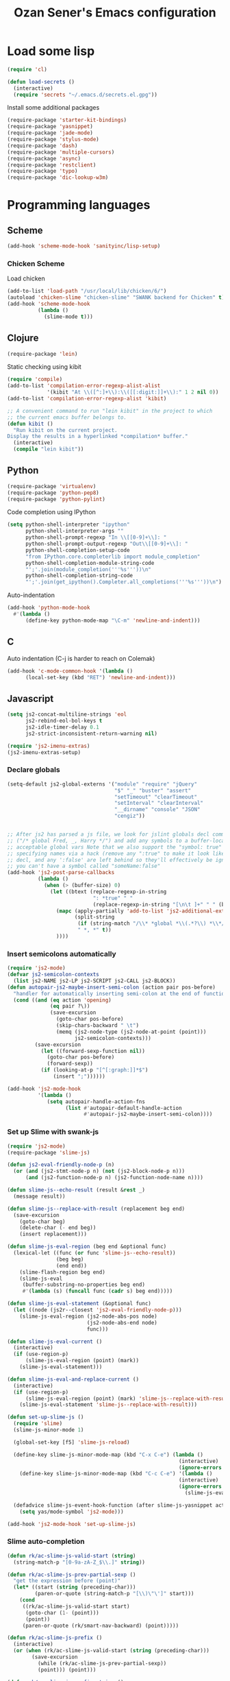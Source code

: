 #+TITLE: Ozan Sener's Emacs configuration
#+OPTIONS: toc:nil num:nil ^:nil
* Load some lisp
#+begin_src emacs-lisp
  (require 'cl)

  (defun load-secrets ()
    (interactive)
    (require 'secrets "~/.emacs.d/secrets.el.gpg"))
#+end_src

Install some additional packages
#+begin_src emacs-lisp
  (require-package 'starter-kit-bindings)
  (require-package 'yasnippet)
  (require-package 'jade-mode)
  (require-package 'stylus-mode)
  (require-package 'dash)
  (require-package 'multiple-cursors)
  (require-package 'async)
  (require-package 'restclient)
  (require-package 'typo)
  (require-package 'dic-lookup-w3m)
#+end_src

* Programming languages
** Scheme
#+begin_src emacs-lisp
  (add-hook 'scheme-mode-hook 'sanityinc/lisp-setup)
#+end_src
*** Chicken Scheme
Load chicken
#+begin_src emacs-lisp
  (add-to-list 'load-path "/usr/local/lib/chicken/6/")
  (autoload 'chicken-slime "chicken-slime" "SWANK backend for Chicken" t)
  (add-hook 'scheme-mode-hook
            (lambda ()
              (slime-mode t)))
#+end_src
** Clojure
#+begin_src emacs-lisp
  (require-package 'lein)
#+end_src

Static checking using kibit
#+begin_src emacs-lisp
  (require 'compile)
  (add-to-list 'compilation-error-regexp-alist-alist
               '(kibit "At \\([^:]+\\):\\([[:digit:]]+\\):" 1 2 nil 0))
  (add-to-list 'compilation-error-regexp-alist 'kibit)

  ;; A convenient command to run "lein kibit" in the project to which
  ;; the current emacs buffer belongs to.
  (defun kibit ()
    "Run kibit on the current project.
  Display the results in a hyperlinked *compilation* buffer."
    (interactive)
    (compile "lein kibit"))
#+end_src
** Python
#+begin_src emacs-lisp
  (require-package 'virtualenv)
  (require-package 'python-pep8)
  (require-package 'python-pylint)
#+end_src

Code completion using IPython
#+begin_src emacs-lisp
  (setq python-shell-interpreter "ipython"
        python-shell-interpreter-args ""
        python-shell-prompt-regexp "In \\[[0-9]+\\]: "
        python-shell-prompt-output-regexp "Out\\[[0-9]+\\]: "
        python-shell-completion-setup-code
        "from IPython.core.completerlib import module_completion"
        python-shell-completion-module-string-code
        "';'.join(module_completion('''%s'''))\n"
        python-shell-completion-string-code
        "';'.join(get_ipython().Completer.all_completions('''%s'''))\n")
#+end_src

Auto-indentation
#+begin_src emacs-lisp
  (add-hook 'python-mode-hook
    #'(lambda ()
        (define-key python-mode-map "\C-m" 'newline-and-indent)))
#+end_src

** C
Auto indentation (C-j is harder to reach on Colemak)
#+begin_src emacs-lisp
  (add-hook 'c-mode-common-hook '(lambda ()
        (local-set-key (kbd "RET") 'newline-and-indent)))
#+end_src
** Javascript
#+begin_src emacs-lisp
  (setq js2-concat-multiline-strings 'eol
        js2-rebind-eol-bol-keys t
        js2-idle-timer-delay 0.1
        js2-strict-inconsistent-return-warning nil)

  (require 'js2-imenu-extras)
  (js2-imenu-extras-setup)
#+end_src

*** Declare globals
#+begin_src emacs-lisp
  (setq-default js2-global-externs '("module" "require" "jQuery"
                                     "$" "_" "buster" "assert"
                                     "setTimeout" "clearTimeout"
                                     "setInterval" "clearInterval"
                                     "__dirname" "console" "JSON"
                                     "cengiz"))


  ;; After js2 has parsed a js file, we look for jslint globals decl comment
  ;; ("/* global Fred, _, Harry */") and add any symbols to a buffer-local var of
  ;; acceptable global vars Note that we also support the "symbol: true" way of
  ;; specifying names via a hack (remove any ":true" to make it look like a plain
  ;; decl, and any ':false' are left behind so they'll effectively be ignored as
  ;; you can't have a symbol called "someName:false"
  (add-hook 'js2-post-parse-callbacks
            (lambda ()
              (when (> (buffer-size) 0)
                (let ((btext (replace-regexp-in-string
                              ": *true" " "
                              (replace-regexp-in-string "[\n\t ]+" " " (buffer-substring-no-properties 1 (buffer-size)) t t))))
                  (mapc (apply-partially 'add-to-list 'js2-additional-externs)
                        (split-string
                         (if (string-match "/\\* *global *\\(.*?\\) *\\*/" btext) (match-string-no-properties 1 btext) "")
                         " *, *" t))
                  ))))
#+end_src
*** Insert semicolons automatically
#+begin_src emacs-lisp
  (require 'js2-mode)
  (defvar js2-semicolon-contexts
    (list js2-NAME js2-LP js2-SCRIPT js2-CALL js2-BLOCK))
  (defun autopair-js2-maybe-insert-semi-colon (action pair pos-before)
    "handler for automatically inserting semi-colon at the end of function call."
    (cond ((and (eq action 'opening)
                (eq pair ?\))
                (save-excursion
                  (goto-char pos-before)
                  (skip-chars-backward " \t")
                  (memq (js2-node-type (js2-node-at-point (point)))
                        js2-semicolon-contexts)))
           (save-excursion
             (let ((forward-sexp-function nil))
               (goto-char pos-before)
               (forward-sexp))
             (if (looking-at-p "[^[:graph:]]*$")
                 (insert ";"))))))

  (add-hook 'js2-mode-hook
            '(lambda ()
               (setq autopair-handle-action-fns
                     (list #'autopair-default-handle-action
                           #'autopair-js2-maybe-insert-semi-colon))))
#+end_src

*** Set up Slime with swank-js
#+begin_src emacs-lisp
  (require 'js2-mode)
  (require-package 'slime-js)

  (defun js2-eval-friendly-node-p (n)
    (or (and (js2-stmt-node-p n) (not (js2-block-node-p n)))
        (and (js2-function-node-p n) (js2-function-node-name n))))

  (defun slime-js--echo-result (result &rest _)
    (message result))

  (defun slime-js--replace-with-result (replacement beg end)
    (save-excursion
      (goto-char beg)
      (delete-char (- end beg))
      (insert replacement)))

  (defun slime-js-eval-region (beg end &optional func)
    (lexical-let ((func (or func 'slime-js--echo-result))
                  (beg beg)
                  (end end))
      (slime-flash-region beg end)
      (slime-js-eval
       (buffer-substring-no-properties beg end)
       #'(lambda (s) (funcall func (cadr s) beg end)))))

  (defun slime-js-eval-statement (&optional func)
    (let ((node (js2r--closest 'js2-eval-friendly-node-p)))
      (slime-js-eval-region (js2-node-abs-pos node)
                            (js2-node-abs-end node)
                            func)))

  (defun slime-js-eval-current ()
    (interactive)
    (if (use-region-p)
        (slime-js-eval-region (point) (mark))
      (slime-js-eval-statement)))

  (defun slime-js-eval-and-replace-current ()
    (interactive)
    (if (use-region-p)
        (slime-js-eval-region (point) (mark) 'slime-js--replace-with-result)
      (slime-js-eval-statement 'slime-js--replace-with-result)))

  (defun set-up-slime-js ()
    (require 'slime)
    (slime-js-minor-mode 1)

    (global-set-key [f5] 'slime-js-reload)

    (define-key slime-js-minor-mode-map (kbd "C-x C-e") (lambda ()
                                                          (interactive)
                                                          (ignore-errors (slime-js-eval-current))))
      (define-key slime-js-minor-mode-map (kbd "C-c C-e") '(lambda ()
                                                          (interactive)
                                                          (ignore-errors
                                                            (slime-js-eval-and-replace-current))))

    (defadvice slime-js-event-hook-function (after slime-js-yasnippet activate)
      (setq yas/mode-symbol 'js2-mode)))

  (add-hook 'js2-mode-hook 'set-up-slime-js)
#+end_src

*** Slime auto-completion
#+begin_src emacs-lisp
  (defun rk/ac-slime-js-valid-start (string)
    (string-match-p "[0-9a-zA-Z_$\\.]" string))

  (defun rk/ac-slime-js-prev-partial-sexp ()
    "get the expression before (point)"
    (let* ((start (string (preceding-char)))
           (paren-or-quote (string-match-p "[\\)\"\']" start)))
      (cond
       ((rk/ac-slime-js-valid-start start)
        (goto-char (1- (point)))
        (point))
       (paren-or-quote (rk/smart-nav-backward) (point)))))

  (defun rk/ac-slime-js-prefix ()
    (interactive)
    (or (when (rk/ac-slime-js-valid-start (string (preceding-char)))
          (save-excursion
            (while (rk/ac-slime-js-prev-partial-sexp))
            (point))) (point)))

  (defun rk/ac-slime-js-prefix-string ()
    "Mainly used for debugging"
    (interactive)
    (buffer-substring-no-properties (rk/ac-slime-js-prefix) (point)))

  (defun rk/transform-simple-completion ()
    ;; (slime-simple-completions ac-prefix)
    (let ((result (slime-simple-completions ac-prefix)))
      (destructuring-bind (completions partial) result
        ;; completions
        (let ((transformed (mapcar
                            (lambda (s) (substring s (length ac-prefix)))
                            completions)))
          transformed))))

  (defun rk/setup-slime-js-ac-source ()
    (ac-define-source slime-js
      '((candidates . rk/transform-simple-completion)
        (prefix     . rk/ac-slime-js-prefix)
        (match      . (lambda (prefix candidates)
                        (mapcar (lambda (candidate)
                                  (concat prefix candidate))
                                candidates)))
        (requires   . 0))))

  (rk/setup-slime-js-ac-source)

  (add-hook 'js2-mode-hook
            (lambda () (add-to-list 'ac-sources 'ac-source-slime-js)))
#+end_src
*** Syntax checking with jshint
#+begin_src emacs-lisp
  (require 'flymake)
  (setq flymake-run-in-place nil)

  (dolist (hook '(js2-mode-hook js3-mode-hook js-mode-hook))
    (add-hook hook (lambda () (flymake-mode t))))
#+end_src
*** json-mode
#+begin_src emacs-lisp
  (require 'json-mode)
  (add-to-list 'auto-mode-alist '("\\.json$" . json-mode))
#+end_src
*** Use lambda for anonymous functions
#+begin_src emacs-lisp
  (font-lock-add-keywords
   'js2-mode `(("\\(function\\) *("
                (0 (progn (compose-region (match-beginning 1)
                                          (match-end 1) "\u0192")
                          nil)))))
#+end_src
*** Use right arrow for return in one-line functions
#+begin_src emacs-lisp
  (font-lock-add-keywords
   'js2-mode `(("function *([^)]*) *{ *\\(return\\) "
                (0 (progn (compose-region (match-beginning 1)
                                          (match-end 1) "\u2190")
                          nil)))))
#+end_src
*** Refactoring
#+begin_src emacs-lisp
  (require-package 'js2-refactor)

  (require 'js2-refactor)

  (defadvice js2r-inline-var (after reindent-buffer activate)
    (cleanup-buffer))
#+end_src
** Scala
#+begin_src emacs-lisp
  (require-package 'scala-mode2)

  (let ((default-directory "~/vcs/ensime"))
    (when (file-exists-p default-directory)
      (add-to-list 'load-path (expand-file-name "elisp/"))
      (require 'ensime)))
#+end_src
* Eshell
Great intro post for eshell, also the source of some of these settings:
http://www.masteringemacs.org/articles/2010/12/13/complete-guide-mastering-eshell/

** Change some defaults
#+begin_src emacs-lisp
  (eval-after-load 'esh-opt
    '(progn
       (require 'em-prompt)
       (setq eshell-cmpl-ignore-case t)
       (setq eshell-prefer-lisp-functions t)
       (setq eshell-where-to-jump 'begin)
       (setq eshell-review-quick-commands nil)
       (setq eshell-smart-space-goes-to-end t)
       (setq eshell-directory-name
             (expand-file-name "./" (expand-file-name "eshell" "~/.emacs.d")))))
#+end_src

** Convenience function for usage in a terminal emulator
This allows you to use eshell in a similar fashion to standard Unix
shells in a terminal emulator.

Call Emacs like this for an one-off eshell buffer:
emacsclient -a '' -t -e "(server-eshell)"
#+begin_src emacs-lisp
  (defun server-eshell ()
    "Command to be called by emacs-client to start a new shell.

  A new eshell will be created. When the frame is closed, the buffer is
  deleted or the shell exits, then hooks will take care that the other
  actions happen. For example, when the frame is closed, then the buffer
  will be deleted and the client disconnected.

  Also creates a local binding of 'C-x #' to kill the buffer."
    (lexical-let ((buf (eshell t))
                  (client (first server-clients))
                  (frame (selected-frame)))
      (labels ((close (&optional arg)
                      (when (not (boundp 'cve/recurse))
                        (let ((cve/recurse t))
                          (delete-frame frame)
                          (kill-buffer buf)
                          (server-delete-client client)))))
        (add-hook 'eshell-exit-hook #'close t t)
        (add-hook 'delete-frame-functions #'close t t))
      (local-set-key (kbd "C-x #") (lambda () (interactive) (kill-buffer buf)))
      (delete-other-windows)
      nil))
#+end_src

** Quake-like eshell window
#+begin_src emacs-lisp
  (require-package 'shell-pop)
  (require 'shell-pop)
  (shell-pop-set-window-position "bottom")
  (shell-pop-set-window-height 50)

  (global-set-key (kbd "M-<f8>")
                  (lambda ()
                    (interactive)
                    (shell-pop-set-internal-mode "terminal")
                    (when *is-a-mac*
                      (shell-pop-set-internal-mode-shell "/usr/local/bin/fish"))
                    (shell-pop)))

  (global-set-key (kbd "<f8>")
                  (lambda ()
                    (interactive)
                    (shell-pop-set-internal-mode "eshell")
                    (shell-pop)))
#+end_src

** Easy way to open eshell in the directory of current buffer
[[https://github.com/technomancy/emacs-starter-kit/commit/c0e568d3c9940c9dd5241e4b49467723590fc2c2][From here]]
#+begin_src
(defun eshell-in-dir (&optional prompt)
  "Change the directory of an existing eshell to the directory of the file in
the current buffer or launch a new eshell if one isn't running. If the
current buffer does not have a file (e.g., a *scratch* buffer) launch or raise
eshell, as appropriate. Given a prefix arg, prompt for the destination
directory."
  (interactive "P")
  (let* ((original-buffer (current-buffer))
         (name (buffer-file-name))
         (dir (cond (prompt (read-directory-name "Directory: " nil nil t))
                    (name (file-name-directory name))
                    (t nil)))
         (buffers (delq nil (mapcar (lambda (buf)
                                      (with-current-buffer buf
                                        (when (eq 'eshell-mode major-mode)
                                          (buffer-name))))
                                    (buffer-list))))
         (buffer (cond ((eq 1 (length buffers)) (first buffers))
                       ((< 1 (length buffers)) (ido-completing-read
                                                "Eshell buffer: " buffers nil t
                                                nil nil (first buffers)))
                       (t (eshell)))))
    (with-current-buffer buffer
      (when dir
        (eshell/cd (list dir))
        (eshell-send-input))
      (end-of-buffer)
      (switch-to-buffer original-buffer)
      (shell-pop-up))))
#+end_src

** Clickable ls output
[[http://www.emacswiki.org/emacs/EshellEnhancedLS][From EmacsWiki]]
#+begin_src emacs-lisp
  (eval-after-load "em-ls"
    '(progn
       (defun ted-eshell-ls-find-file-at-point (point)
         "RET on Eshell's `ls' output to open files."
         (interactive "d")
         (find-file
          (replace-regexp-in-string
           "[ \t\n]*$" ""
           (replace-regexp-in-string
            "^[ \t\n]*" ""
            (buffer-substring-no-properties
             (previous-single-property-change point 'help-echo)
             (next-single-property-change point 'help-echo))))))

       (defun pat-eshell-ls-find-file-at-mouse-click (event)
         "Middle click on Eshell's `ls' output to open files.
   From Patrick Anderson via the wiki."
         (interactive "e")
         (ted-eshell-ls-find-file-at-point (posn-point (event-end event))))

       (let ((map (make-sparse-keymap)))
         (define-key map (kbd "RET")      'ted-eshell-ls-find-file-at-point)
         (define-key map (kbd "<return>") 'ted-eshell-ls-find-file-at-point)
         (define-key map (kbd "<mouse-2>") 'pat-eshell-ls-find-file-at-mouse-click)
         (defvar ted-eshell-ls-keymap map))

       (defadvice eshell-ls-decorated-name (after ted-electrify-ls activate)
         "Eshell's `ls' now lets you click or RET on file names to open them."
         (add-text-properties 0 (length ad-return-value)
                              (list 'help-echo "RET, mouse-2: visit this file"
                                    'mouse-face 'highlight
                                    'keymap ted-eshell-ls-keymap)
                              ad-return-value)
         ad-return-value)))
#+end_src

** Colorize prompt on nonzero exit codes
#+begin_src emacs-lisp
  (defface esk-eshell-error-prompt-face
    '((((class color) (background dark)) (:foreground "red" :bold t))
      (((class color) (background light)) (:foreground "red" :bold t)))
    "Face for nonzero prompt results"
    :group 'eshell-prompt)

  (add-hook 'eshell-after-prompt-hook
            (defun esk-eshell-exit-code-prompt-face ()
              (when (and eshell-last-command-status
                         (not (zerop eshell-last-command-status)))
                (let ((inhibit-read-only t))
                  (add-text-properties
                   (save-excursion (beginning-of-line) (point)) (point-max)
                   '(face esk-eshell-error-prompt-face))))))
#+end_src

** Misc commands
#+begin_src emacs-lisp
  (defun eshell/cds ()
    "Change directory to the project's root."
    (eshell/cd (locate-dominating-file default-directory "src")))

  (defun eshell/cdl ()
    "Change directory to the project's root."
    (eshell/cd (locate-dominating-file default-directory "lib")))

  (defun eshell/cdg ()
    "Change directory to the project's root."
    (eshell/cd (locate-dominating-file default-directory ".git")))
#+end_src

* Term
Don't keep buffers with finished processes around
#+begin_src emacs-lisp
  (defadvice term-sentinel (around my-advice-term-sentinel (proc msg))
    (if (memq (process-status proc) '(signal exit))
        (let ((buffer (process-buffer proc)))
          ad-do-it
          (kill-buffer buffer))
      ad-do-it))
  (ad-activate 'term-sentinel)
#+end_src

Yank into terminal with C-y
#+begin_src emacs-lisp
  (defun my-term-paste (&optional string)
   (interactive)
   (process-send-string
    (get-buffer-process (current-buffer))
    (if string string (current-kill 0))))

  (add-hook 'term-mode-hook
            (lambda () (define-key term-raw-map "\C-y" 'my-term-paste)))
#+end_src

* Dired
Toggleable verbosity
#+begin_src emacs-lisp
  (require-package 'dired-details)
  (require-package 'dired-details+)

  (require 'dired-details+)
  (setq-default dired-details-hidden-string "--- ")
#+end_src

Custom ls invocation
#+begin_src emacs-lisp
  (setq dired-listing-switches
        "-aGhlvF --group-directories-first --time-style=long-iso")
#+end_src

Try guessing dired targets
#+begin_src emacs-lisp
  (setq dired-dwim-target t)
#+end_src

* Navigation
Goto line with feedback
#+begin_src emacs-lisp
  (global-set-key [remap goto-line] 'goto-line-with-feedback)

  (defun goto-line-with-feedback ()
    "Show line numbers temporarily, while prompting for the line number input"
    (interactive)
    (if (and (boundp 'linum-mode)
             linum-mode)
        (call-interactively 'goto-line)
      (unwind-protect
          (progn
            (linum-mode 1)
            (call-interactively 'goto-line))
        (linum-mode -1))))
#+end_src
* Window management
Popwin
#+begin_src emacs-lisp
  (require-package 'popwin)

  (require 'popwin)
  (setq display-buffer-function 'popwin:display-buffer)

  (setq popwin:special-display-config
        '(("*Help*" :height 30 :stick t)
          ("*Completions*" :noselect t)
          ("*compilation*" :noselect t)
          ("*Messages*" :height 30)
          ("*Occur*" :noselect t)
          ("*Directory*" :noselect t)
          ("*Packages*" :height 30)
          ("*ack-and-a-half*" :noselect t)
          ("\\*Slime Description.*" :noselect t :regexp t :height 30)
          ("*magit-commit*" :noselect t :height 40 :width 80)
          ("*magit-diff*" :noselect t :height 40 :width 80)
          ("*magit-edit-log*" :noselect t :height 15 :width 80)
          ("\\*Slime Inspector.*" :regexp t :height 30)
          ("*Ido Completions*" :noselect t :height 30)
          ("\\*ansi-term\\*.*" :regexp t :height 30)
          ("*shell*" :height 30)
          ("*gists*" :height 30)
          ("*sldb.*":regexp t :height 30)))
#+end_src
Rotate windows
#+begin_src emacs-lisp
  (defun rotate-windows ()
    "Rotate your windows"
    (interactive)
    (cond ((not (> (count-windows)1))
           (message "You can't rotate a single window!"))
          (t
           (setq i 1)
           (setq numWindows (count-windows))
           (while  (< i numWindows)
             (let* (
                    (w1 (elt (window-list) i))
                    (w2 (elt (window-list) (+ (% i numWindows) 1)))

                    (b1 (window-buffer w1))
                    (b2 (window-buffer w2))

                    (s1 (window-start w1))
                    (s2 (window-start w2))
                    )
               (set-window-buffer w1  b2)
               (set-window-buffer w2 b1)
               (set-window-start w1 s2)
               (set-window-start w2 s1)
               (setq i (1+ i)))))))
#+end_src

Toggle window split
#+begin_src emacs-lisp
  (defun toggle-window-split ()
    (interactive)
    (if (= (count-windows) 2)
        (let* ((this-win-buffer (window-buffer))
               (next-win-buffer (window-buffer (next-window)))
               (this-win-edges (window-edges (selected-window)))
               (next-win-edges (window-edges (next-window)))
               (this-win-2nd (not (and (<= (car this-win-edges)
                                           (car next-win-edges))
                                       (<= (cadr this-win-edges)
                                           (cadr next-win-edges)))))
               (splitter
                (if (= (car this-win-edges)
                       (car (window-edges (next-window))))
                    'split-window-horizontally
                  'split-window-vertically)))
          (delete-other-windows)
          (let ((first-win (selected-window)))
            (funcall splitter)
            (if this-win-2nd (other-window 1))
            (set-window-buffer (selected-window) this-win-buffer)
            (set-window-buffer (next-window) next-win-buffer)
            (select-window first-win)
            (if this-win-2nd (other-window 1))))))
#+end_src

Keybindings
#+begin_src emacs-lisp
  (global-set-key (kbd "C-x -") 'rotate-windows)
  (global-set-key (kbd "C-x C--") 'toggle-window-split)
  (global-unset-key (kbd "C-x C-+")) ;; don't zoom like this
#+end_src
* Email
Mu4e (http://www.djcbsoftware.nl/code/mu/) is e great mail reader.
#+begin_src sh
  brew install offlineimap
  brew install mu --with-emacs
#+end_src

#+begin_src emacs-lisp
  (require 'mu4e)

  (setq mu4e-drafts-folder "/[Gmail].Drafts")
  (setq mu4e-sent-folder   "/[Gmail].Sent Mail")
  (setq mu4e-trash-folder  "/[Gmail].Trash")

  ;; setup some handy shortcuts
  (setq mu4e-maildir-shortcuts
        '( ("/INBOX"               . ?i)
           ("/[Gmail].Sent Mail"   . ?s)
           ("/[Gmail].Trash"       . ?t)
           ("/[Gmail].All Mail"    . ?a)))

  ;; allow for updating mail using 'U' in the main view:
  (setq mu4e-get-mail-command "offlineimap")

  ;; something about ourselves
  (setq
   user-mail-address "ozan@ozansener.com"
   user-full-name  "Ozan Sener"
   message-signature
   (concat
    "Ozan Sener\n"
    "http://ozansener.com\n"))

  (setq mail-user-agent 'mu4e-user-agent)

  (setq message-send-mail-function 'smtpmail-send-it
        smtpmail-stream-type 'starttls
        starttls-use-gnutls t
        smtpmail-smtp-server "smtp.gmail.com"
        smtpmail-smtp-service 587)

  (setq mu4e-bookmarks
        '( ("flag:unread AND NOT flag:trashed" "Unread messages"      ?u)
           ("date:today..now"                  "Today's messages"     ?t)
           ("date:7d..now"                     "Last 7 days"          ?w)
           ("mime:image/*"                     "Messages with images" ?i)))

  (setq mu4e-update-interval 900
        mu4e-html2text-command "w3m -dump -T text/html"
        mu4e-confirm-quit nil
        mu4e-headers-date-format "%B %e, %Y"
        mu4e-refile-folder "/Archives"
        mu4e-show-images t
        mu4e-use-fancy-chars t)

#+end_src

* Chat
#+begin_src emacs-lisp
  (defun start-im ()
    (interactive)
    (load-secrets)
    (sauron-start-hidden)
    (znc-all))
#+end_src

** ERC
Unique nick colorization
#+begin_src emacs-lisp
  (require-package 'erc-hl-nicks)
#+end_src

Disable trailing whitespace in ERC buffers
#+begin_src emacs-lisp
  (add-hook 'erc-mode-hook (lambda ()
                                (setq show-trailing-whitespace nil)))
#+end_src

Growl notifications
#+begin_src emacs-lisp
  (defun my-erc-hook (match-type nick message)
    "Shows a growl notification, when user's nick was mentioned. If the buffer is currently not visible, makes it sticky."
    (unless (posix-string-match "^\\** *Users on #" message)
      (todochiku-message
       "ERC"
       (concat "Name mentioned on: " (buffer-name (current-buffer)))
       (todochiku-icon 'irc))))
  (add-hook 'erc-text-matched-hook 'my-erc-hook)
#+end_src

ZNC
#+begin_src emacs-lisp
  (require 'znc)
#+end_src
* Helm
#+begin_src emacs-lisp
  (require-package 'helm)
  (require-package 'helm-ls-git)

  (require 'helm-config)
  (setq helm-ls-git-show-abs-or-relative 'relative)
#+end_src

Eshell completion
#+begin_src emacs-lisp
  (require 'helm-files)

  (add-hook 'eshell-mode-hook
            #'(lambda ()
                (define-key eshell-mode-map
                  (kbd "M-p")
                  'helm-eshell-history)))
#+end_src

Ipython completion
#+begin_src emacs-lisp
  (require 'helm-ipython)
  (define-key python-mode-map (kbd "M-<tab>")
    'helm-ipython-complete)
#+end_src

Elisp completion
#+begin_src emacs-lisp
  (define-key emacs-lisp-mode-map (kbd "M-<tab>")
    'helm-lisp-completion-at-point)
#+end_src

JavaScript completion
#+begin_src emacs-lisp
  (define-key js2-mode-map (kbd "M-<tab>")
    'helm-slime-complete)
#+end_src

Keybindings
#+begin_src emacs-lisp
  (global-set-key (kbd "<f1>") 'helm-mini)
  (global-set-key (kbd "s-t") 'helm-ls-git-ls)
#+end_src

* Git
Toggle whitespace in magit-status buffers
#+begin_src emacs-lisp
  (require 'magit)

  (defun magit-toggle-whitespace ()
    (interactive)
    (if (member "-w" magit-diff-options)
        (magit-dont-ignore-whitespace)
      (magit-ignore-whitespace)))

  (defun magit-ignore-whitespace ()
    (interactive)
    (add-to-list 'magit-diff-options "-w")
    (magit-refresh))

  (defun magit-dont-ignore-whitespace ()
    (interactive)
    (setq magit-diff-options (remove "-w" magit-diff-options))
    (magit-refresh))

  (define-key magit-status-mode-map (kbd "W") 'magit-toggle-whitespace)
#+end_src

Diff-hl mode
#+begin_src emacs-lisp
  (require-package 'diff-hl)
  (global-diff-hl-mode t)
#+end_src

Style-checking for git commit messages
#+begin_src emacs-lisp
  (require-package 'git-commit-mode)
#+end_src

* OSX related tweaks
Use system Trash (needs [[http://hasseg.org/trash/][trash]])
#+begin_src emacs-lisp
  (when *is-a-mac*
    (setq delete-by-moving-to-trash t)
    (defun system-move-file-to-trash (filename)
      (shell-command (concat "trash " (shell-quote-argument filename)))))
#+end_src

Input related tweaks
#+begin_src emacs-lisp
  (when *is-a-mac*
    (setq mac-command-modifier 'super)
    (setq mac-option-modifier 'meta)
    (setq mouse-wheel-scroll-amount '(0.001)))
#+end_src

* Cosmetic changes
Set default font
#+begin_src emacs-lisp
  (if *is-a-mac*
      (add-to-list 'default-frame-alist
                   '(font . "Akkurat-Mono-15"))
    (add-to-list 'default-frame-alist
                 '(font . "Akkurat-Mono-13")))
#+end_src

Set Unicode font
#+begin_src emacs-lisp
  (set-fontset-font "fontset-default" 'unicode "Menlo")
#+end_src

Disable bold faces
#+begin_src emacs-lisp
  (mapc
   (lambda (face)
     (set-face-attribute face nil :weight 'normal :underline nil))
   (face-list))
#+end_src

Use proportional fonts in mode-line
#+begin_src emacs-lisp
  (run-at-time "0 sec" nil
               (lambda ()
                 (set-face-attribute 'mode-line nil :family "Muli")))
#+end_src

Use UTF-8 bullets on org-mode buffers
#+begin_src emacs-lisp
  (require-package 'org-bullets)
  (add-hook 'org-mode-hook (lambda () (org-bullets-mode 1)))
#+end_src

Smooth scrolling
#+begin_src emacs-lisp
  (require-package 'smooth-scroll)
  (require 'smooth-scroll)

  (when *is-a-mac*
      (setq smooth-scroll/hscroll-step-size 8)
      (setq smooth-scroll/vscroll-step-size 8))

  (smooth-scroll-mode t)
  (diminish 'smooth-scroll-mode)
#+end_src
*
* Misc Emacs modes
** Completion
Launch standard completion using tab
#+begin_src emacs-lisp
  (setq tab-always-indent 'complete)
  (add-to-list 'completion-styles 'initials t)
#+end_src

Exclude very large buffers from dabbrev
#+begin_src emacs-lisp
  (defun sanityinc/dabbrev-friend-buffer (other-buffer)
    (< (buffer-size other-buffer) (* 1 1024 1024)))

  (setq dabbrev-friend-buffer-function 'sanityinc/dabbrev-friend-buffer)
#+end_src
** Convenient bookmarking using bm
#+begin_src emacs-lisp
  (require-package 'bm)

  (global-set-key (kbd "<M-f2>") 'bm-toggle)
  (global-set-key (kbd "<f2>")   'bm-next)
  (global-set-key (kbd "<S-f2>") 'bm-previous)
  (global-set-key (kbd "<left-fringe> <mouse-1>") 'bm-toggle-mouse)
  (global-set-key (kbd "<left-fringe> <wheel-down>") 'bm-next-mouse)
  (global-set-key (kbd "<left-fringe> <wheel-up>") 'bm-previous-mouse)
#+end_src

** Undo-Tree
#+begin_src emacs-lisp
  (require-package 'undo-tree)
  (global-undo-tree-mode)
  (diminish 'undo-tree-mode)
#+end_src

** Browsers
#+begin_src emacs-lisp
  (require-package 'w3m)
  (setq w3m-command "/usr/local/bin/w3m")
  (setq browse-url-browser-function 'browse-url-firefox)
#+end_src

** Disable hl-line-mode
#+begin_src emacs-lisp
  (remove-hook 'prog-mode-hook 'esk-turn-on-hl-line-mode)
#+end_src

** ack-and-a-half
#+begin_src emacs-lisp
  (require-package 'ack-and-a-half)
#+end_src

Editable buffer
#+begin_src emacs-lisp
  (require 'wgrep-ack)
#+end_src

Shorter aliases
#+begin_src emacs-lisp
  (defalias 'ack 'ack-and-a-half)
  (defalias 'ack-same 'ack-and-a-half-same)
  (defalias 'ack-find-file 'ack-and-a-half-find-file)
  (defalias 'ack-find-file-same 'ack-and-a-half-find-file-same)
#+end_src

** Shell
Use fish shell
#+begin_src emacs-lisp
  (setq explicit-shell-file-name "/usr/local/bin/fish")
#+end_src

** Snippets
#+begin_src emacs-lisp
  (yas-global-mode 1)
#+end_src

*** Helper functions
Helm interface
#+begin_src emacs-lisp
  (defun shk-yas/helm-prompt (prompt choices &optional display-fn)
    "Use helm to select a snippet. Put this into `yas/prompt-functions.'"
    (interactive)
    (setq display-fn (or display-fn 'identity))
    (if (require 'helm-config)
        (let (tmpsource cands result rmap)
          (setq cands (mapcar (lambda (x) (funcall display-fn x)) choices))
          (setq rmap (mapcar (lambda (x) (cons (funcall display-fn x) x)) choices))
          (setq tmpsource
                (list
                 (cons 'name prompt)
                 (cons 'candidates cands)
                 '(action . (("Expand" . (lambda (selection) selection))))
                 ))
          (setq result (helm-other-buffer '(tmpsource) "*helm-select-yasnippet"))
          (if (null result)
              (signal 'quit "user quit!")
            (cdr (assoc result rmap))))
      nil))
  (setq yas/prompt-functions '(shk-yas/helm-prompt yas/no-prompt))
#+end_src

JavaScript [[https://github.com/magnars/.emacs.d/blob/master/defuns/snippet-helpers.el][(From here)]]
#+begin_src emacs-lisp
  (defun js-method-p ()
    (save-excursion
      (word-search-backward "function")
      (looking-back ": ")))

  (defun js-function-declaration-p ()
    (save-excursion
      (word-search-backward "function")
      (looking-back "^\\s *")))

  (defun snippet--function-punctuation ()
    (if (js-method-p)
        (when (not (looking-at "[ \n\t\r]*}"))
          (insert ","))
      (unless (js-function-declaration-p)
        (if (looking-at "$") (insert ";")))))

  (defun snippet--function-name ()
    (if (js-function-declaration-p) "name" ""))
#+end_src

** Slate configuration language
#+begin_src emacs-lisp
  (require 'slate-config-mode)
#+end_src

** EMMS
#+begin_src emacs-lisp
  (require-package 'emms)

  (autoload 'emms-browser "emms-browser"
    "Launch or switch to the EMMS Browser." t)
  (autoload 'emms "emms-playlist-mode"
    "Switch to the current emms-playlist buffer." t)

  (eval-after-load "emms"
    `(progn
       (emms-devel)
       (emms-default-players)

       (if (require 'emms-info-libtag nil t)
           (add-to-list 'emms-info-functions 'emms-info-libtag
                        nil 'eq))
       (require 'emms-mark nil t)

       (require 'emms-history)
       (emms-history-load)

       ;; swap time and other track info
       (let ((new-global-mode-string nil))
         (while (and (not (memq (car global-mode-string)
                                '(emms-mode-line-string
                                  emms-playing-time-string)))
                     global-mode-string)
           (push (car global-mode-string) new-global-mode-string)
           (setq global-mode-string (cdr global-mode-string)))
         (setq global-mode-string
               (nconc (nreverse new-global-mode-string)
                      '(emms-playing-time-string
                        emms-mode-line-string))))
       (add-hook 'emms-player-started-hook 'emms-show)


       (defun my-emms-covers (dir type)
         "Choose album cover in DIR deppending on TYPE.
          Small cover should be less than 80000 bytes.
          Medium - less than 120000 bytes."
         (let* ((pics (directory-files-and-attributes
                       dir t "\\.\\(jpe?g\\|png\\|gif\\|bmp\\)$" t))
                (pic (car pics))
                (pic-size (nth 8 pic)))
           (let (temp)
             (cond
              ((eq type 'small)
               (while (setq temp (cadr pics))
                 (let ((temp-size (nth 8 temp)))
                   (if (< temp-size pic-size)
                       (setq pic temp
                             pic-size temp-size)))
                 (setq pics (cdr pics)))
               (if (<= (or pic-size 80001) 80000)
                   (car pic)))
              ((eq type 'medium)
               (if (and pic (setq temp (cadr pics)))
                   (progn
                     (setq pics (cdr pics))
                     (let ((temp-size (nth 8 temp)))
                       (let ((small temp)
                             (small-size temp-size))
                         (if (< pic-size small-size)
                             (setq small pic
                                   small-size pic-size
                                   pic temp
                                   pic-size temp-size))
                         (while (setq temp (cadr pics))
                           (setq temp-size (nth 8 temp))
                           (cond
                            ((< temp-size small-size)
                             (setq pic small
                                   pic-size small-size
                                   small temp
                                   small-size temp-size))
                            ((< temp-size pic-size)
                             (setq pic temp
                                   pic-size temp-size)))
                           (setq pics (cdr pics)))
                         (car (if (<= pic-size 120000) pic
                                small)))))
                 (car pic)))
              ((eq type 'large)
               (while (setq temp (cadr pics))
                 (let ((temp-size (nth 8 temp)))
                   (if (> temp-size pic-size)
                       (setq pic temp
                             pic-size temp-size)))
                 (setq pics (cdr pics)))
               (car pic))))))

       (setq emms-show-format "🎵 %s"
             emms-mode-line-format "%s"
             emms-playing-time-display-format "🎵 %s "
             emms-source-file-default-directory
             "/Volumes/DATA/Music/"
             emms-browser-covers 'my-emms-covers)

       ;; lastfm
       (when (and (load-secrets)
                  (require 'emms-lastfm-scrobbler nil t)
                  (let ((url-request-method "GET"))
                    (ignore-errors        ; check for internet connection
                      (url-retrieve-synchronously
                       "http://post.audioscrobbler.com"))))
         (condition-case err
             (emms-lastfm-scrobbler-enable)
           (error (message "No scrobbling: %s" err))))

       (require 'emms-player-mplayer)
       (define-emms-simple-player mplayer '(file url)
         (regexp-opt '(".ogg" ".mp3" ".wav" ".mpg" ".mpeg" ".wmv" ".wma"
                       ".mov" ".avi" ".divx" ".ogm" ".asf" ".mkv" "http://" "mms://"
                       ".rm" ".rmvb" ".mp4" ".flac" ".vob" ".m4a" ".flv" ".ogv" ".pls"))
         "mplayer" "-slave" "-quiet" "-really-quiet" "-fullscreen")

       (require 'emms-info-metaflac)
       (add-to-list 'emms-info-functions 'emms-info-metaflac nil 'eq)

       (global-set-key "\C-cp" 'emms-pause)

       (setq emms-player-next-function
             (lambda () "Notify on new track."
               (emms-next-noerror)
               (if emms-player-playing-p
                   (todochiku-message
                    "EMMS"
                    (concat "🎵 "
                            (emms-track-description
                             (emms-playlist-current-selected-track)))
                    (todochiku-icon 'music)))))

       ;; track info ticker
       (defun string-shift-left (str &optional offset)
         "Shift STR content to the left OFFSET characters."
         (or offset (setq offset 1))
         (let ((str-len (length str)))
           (if (< offset str-len)
               (concat (substring-no-properties str offset)
                       (substring-no-properties str 0 offset))
             str)))

       (defun emms-tick-mode-line-description (offset)
         "Tick emms track description OFFSET characters."
         (setq emms-mode-line-string
               (string-shift-left emms-mode-line-string offset)))

       (defvar *my-emms-ticker* nil
         "Timer for current track info ticker.")

       (defun emms-track-ticker-start ()
         "Start ticking current TRACK info."
         (or *my-emms-ticker*
             (setq *my-emms-ticker*
                   (run-at-time t 2
                                'emms-tick-mode-line-description 5))))

       (defun emms-track-ticker-stop ()
         "Stop ticking current TRACK info."
         (when *my-emms-ticker*
           (cancel-timer *my-emms-ticker*)
           (setq *my-emms-ticker* nil)))


       (add-hook 'emms-player-started-hook 'emms-track-ticker-start)
       (add-hook 'emms-player-stopped-hook 'emms-track-ticker-stop)
       (add-hook 'emms-player-finished-hook 'emms-track-ticker-stop)
       (add-hook 'emms-player-paused-hook
                 (lambda () "Start/Stop track ticker."
                   (if *my-emms-ticker*
                       (emms-track-ticker-stop)
                     (emms-track-ticker-start))))))
#+end_src
* Misc keybindings
** Quick way to open a link
#+begin_src emacs-lisp
  (global-set-key "\C-cb" 'org-open-at-point-global)
#+end_src

* Misc tweaks
No bell whatsoever please
#+begin_src emacs-lisp
  (setq visual-bell nil)
  (setq ring-bell-function 'ignore)
#+end_src

Enable menubar explicitly
#+begin_src emacs-lisp
  (menu-bar-mode t)
#+end_src

Disable autopair in some modes
#+begin_src emacs-lisp
  (add-hook 'erc-mode-hook 'inhibit-autopair)
  (add-hook 'term-mode-hook 'inhibit-autopair)
#+end_src

Disable show-trailing-whitespace in some modes
#+begin_src emacs-lisp
  (dolist (hook '(erc-mode-hook
                  term-mode-hook
                  eshell-mode-hook
                  nrepl-mode-hook
                  inferior-python-mode-hook
                  inferior-emacs-lisp-mode
                  helm-update-hook
                  slime-repl-mode-hook
                  mu4e-main-mode-hook
                  mu4e-headers-mode-hook
                  mu4e-view-mode-hook
                  jabber-roster-mode-hook
                  jabber-chat-mode-hook
                  jabber-browse-mode-hook))
    (add-hook hook (lambda () (setq show-trailing-whitespace nil))))
#+end_src

Disable yasnippet in some modes
#+begin_src emacs-lisp
  (add-hook 'term-mode-hook (lambda()
                  (yas-minor-mode -1)))
#+end_src

Wrap lines longer than 79 characters
#+begin_src emacs-lisp
  (setq-default fill-column 79)
#+end_src

Set tmp dir to ~/.emacs.d/tmp
#+begin_src emacs-lisp
  (setq temporary-file-directory "~/.emacs.d/tmp/")

  (make-directory temporary-file-directory t)

  (setq backup-directory-alist
        `((".*" . ,temporary-file-directory)))
  (setq auto-save-file-name-transforms
        `((".*" ,temporary-file-directory t)))
#+end_src

Cleanup buffers before saving
#+begin_src emacs-lisp
  (defun untabify-buffer ()
    (interactive)
    (untabify (point-min) (point-max)))

  (defun indent-buffer ()
    (interactive)
    (indent-region (point-min) (point-max)))

  (defun cleanup-buffer-safe ()
    "Perform a bunch of safe operations on the whitespace content of a buffer.
  Does not indent buffer, because it is used for a before-save-hook, and that
  might be bad."
    (interactive)
    (delete-trailing-whitespace)
    (set-buffer-file-coding-system 'utf-8))

  (defun cleanup-buffer ()
    "Perform a bunch of operations on the whitespace content of a buffer.
  Including indent-buffer, which should not be called automatically on save."
    (interactive)
    (cleanup-buffer-safe)
    (untabify-buffer)
    (indent-buffer))

  (add-hook 'before-save-hook 'cleanup-buffer-safe)

  (global-set-key (kbd "C-c n") 'cleanup-buffer)
  (global-set-key (kbd "C-c C-<return>") 'delete-blank-lines)
#+end_src
